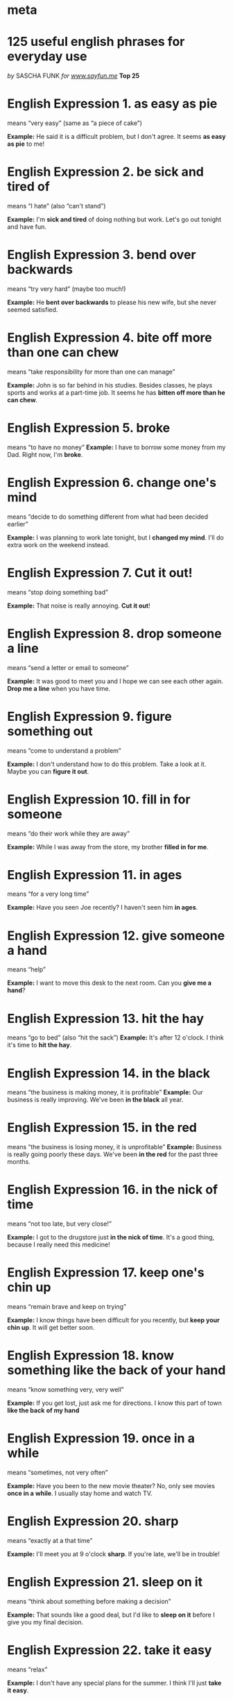 * meta
#    -*- mode: org -*-

#+STARTUP: overview

* 125 useful english phrases for everyday use

/by/ SASCHA FUNK /for [[http://www.sayfun.me][www.sayfun.me]]/ *Top 25*

* English Expression 1. as easy as pie 
means “very easy” (same as “a piece of cake”)

*Example:* He said it is a difficult problem, but I
don't agree. It seems *as easy as pie* to me!

* English Expression 2. be sick and tired of 
means “I hate” (also “can't stand”)

*Example:* I'm *sick and tired* of doing nothing but work. Let's
go out tonight and have fun.

* English Expression 3. bend over backwards 
means “try very hard” (maybe too much!)

*Example:* He *bent over backwards* to please his new wife,
but she never seemed satisfied.

* English Expression 4. bite off more than one can chew 
means “take responsibility for more than one can manage”

*Example:* John is so far behind in his studies. Besides classes, he
plays sports and works at a part-time job. It seems he has *bitten off
more than he can chew*.

* English Expression 5. broke 
 means “to have no money”
*Example:* I have to borrow some money from my Dad. Right now, I'm *broke*.

* English Expression 6. change one's mind 
 means “decide to do something different from what had been decided earlier”

*Example:* I was planning to work late tonight, but I *changed my mind*.
I'll do extra work on the weekend instead.

* English Expression 7. Cut it out! 
 means “stop doing something bad”

*Example:* That noise is really annoying. *Cut it out*!

* English Expression 8. drop someone a line 
 means “send a letter or email to someone”

*Example:* It was good to meet you and I hope we can see each other
again. *Drop me a* *line* when you have time.

* English Expression 9. figure something out 
 means “come to understand a problem”

*Example:* I don't understand how to do this problem. Take a look at it.
Maybe you can *figure it out*.

* English Expression 10. fill in for someone 
 means “do their work while they are away”

*Example:* While I was away from the store, my brother *filled in for
me*.

* English Expression 11. in ages 
 means “for a very long time”

*Example:* Have you seen Joe recently? I haven't seen him *in ages*.

* English Expression 12. give someone a hand
means “help”

*Example:* I want to move this desk to the next room. Can you *give me a
hand*?

* English Expression 13. hit the hay 
 means “go to bed” (also “hit the sack”)
*Example:* It's after 12 o'clock. I think it's time to *hit the
hay*.
* English Expression 14. in the black
 means “the business is making money, it is profitable”
 *Example:* Our business is really improving. We've been *in the black* all year.

* English Expression 15. in the red 
 means “the business is losing money, it is unprofitable”
*Example:* Business is really going poorly these
days. We've been *in the red* for the past three months.

* English Expression 16. in the nick of time 
 means “not too late, but very close!”

*Example:* I got to the drugstore just *in the nick of time*. It's a
good thing, because I really need this medicine!

* English Expression 17. keep one's chin up 
 means “remain brave and keep on trying”

*Example:* I know things have been difficult for you recently, but *keep
your chin up*. It will get better soon.

* English Expression 18. know something like the back of your hand 
 means “know something very, very well”

*Example:* If you get lost, just ask me for directions. I know this part
of town *like the back* *of my hand*

* English Expression 19. once in a while 
 means “sometimes, not very often”

*Example:* Have you been to the new movie theater? No, only see movies
*once in a* *while*. I usually stay home and watch TV.

* English Expression 20. sharp 
 means “exactly at a that time”

*Example:* I'll meet you at 9 o'clock *sharp*. If you're late, we'll be
in trouble!

* English Expression 21. sleep on it 
 means “think about something before making a decision”

*Example:* That sounds like a good deal, but I'd like to *sleep on it*
before I give you my final decision.

* English Expression 22. take it easy 
 means “relax”

*Example:* I don't have any special plans for the summer. I think I'll
just *take it easy*.

* English Expression 23. to get the ball rolling 
 means “start something, especially something big”

*Example:* We need to get this project started as soon as possible. I'm
hoping you will help me *get the ball rolling*.

* English Expression 24. up to the minute 
 means “the most recent information”

*Example:* I wish I knew more about what is happening in the capital
city. We need more *up to the minute* news.

* English Expression 25. twenty-four/seven 
 means “every minute of every day, all the time”

*Example:* You can access our web site *24/7*. It's very convenient!


* 100 more

** about to (do something)

 - to be on the point of doing something - I was about to leave when the
 phone rang.

** according to (someone or something)

  - as said or told by someone, in agreement with something, in the order
  of something, in proportion to something

  - According to our teacher, there will be no class next week. We did
  everything according to the terms of our agreement.

** account for (something)

   - to provide an explanation or answer for something

   - The bad weather accounts for the fact that few people came to the
   meeting.

** after all

   - considering the fact that something happened, something that is
   usually assumed “You don't need to phone him. After all, he never phones
   you.”

** all of a sudden

   - suddenly, without advance warning All of a sudden it became cloudy and
   began to rain.

** as a matter of fact
   - actually “As a matter of fact, we have been to the history museum many
   times.”

** as far as

   - to the extent or degree of something As far as I know the movie will
   start in a few minutes.

** as for

   - with regard to, concerning “As for me, I think that I will return home
   now.”
** as if

   - in the same way that something would be, that

   The drink tastes as if it were made with orange juice. It seemed as if
   the whole town came to the concert.

** as long as

   - provided that, on condition that “As long as you promise to be careful
   you can borrow my car.”

** as soon as

   - just after something, when I phoned my friend as soon as I finished
   dinner.

** as to

   - with regard to, according to

   “As to your question, I will answer it tomorrow.” The players were put
   into groups as to their 
** as well

   - in addition, also, too I plan to take a computer course this summer as
   well.

** as well as

   - in addition to “Please bring your swimming suit as well as your
   towel.”

** back and forth

   - backwards and forwards, first one way and then the other way The
   argument went back and forth before the judge made a decision.

** better off

   - to be in a better situation than before My friend would be better off
   if he sold his old car and bought a new one.

** break down (something)

   - to divide something into parts, to separate something into simpler
   substances We tried to break down the problem for further study. The
   sugar began to break down soon after it was swallowed.

** break up

   - to separate, to divide into groups or pieces, to put an end to
   something Nobody wanted to break up their groups. We usually break up
   into small groups during our class.

** by the way

   - incidentally “By the way, could you please bring your laptop computer
   tomorrow.”

** carry out (something)

   - to put something into action, to accomplish something, to do something
   The scientist wanted to carry out several experiments before discussing
   the new medicine.

** come on!

   - please, hurry, go faster

   “Come on, I only have a few minutes before I must go.” “Come on, stop
   doing that.”

** come up

   - to happen unexpectedly I will not be able to go to the party if
   something else comes up.
** come up with (something)

   - to produce or find a thought/idea/answer I tried to come up with a
   name for the new magazine.

** deal with (something)

   - to be concerned with something, to take action about something We will
   deal with the boxes tomorrow.

** end up (doing something or going somewhere)

   - to do something that one had not planned to do, to go somewhere one
   had not planned to go

   We ended up going to a restaurant after the movie last night.


** figure out (someone or something)

   - to try to understand someone or something, to solve something I
   finally figured out how to use the new DVD player.

** fill in (something)

   - to write words in blank spaces “Please fill in this form and give it
   to the receptionist.”
** find* *out (something)

   - to learn or discover something My mother is angry at me because she
   found out that I had quit my French class.

** first of all

   - the very first thing First of all we prepared the garden and then we
   planted the seeds.

** for good*

   - permanently The city will close the public swimming pool for good next
   week.

** for sure

   - without doubt, certainly, surely “I will go to the movie with you for
   sure next week.”

** get back to (something)

   - to return to something I was happy to get back to my work after my
   holiday.

** get into (something)

   - to become interested or involved in something

   I do not want to get into an argument with my friend. We will get into
   the details of the plan tomorrow.

** get into (somewhere)

   - to enter somewhere

   My friend wants to get into a good university. I bumped my head as I was
   getting into the car.

** get out of (somewhere)

   - to leave somewhere, to escape from somewhere I want to hurry and get
   out of my house.

** get rid of (something)

   - to give or throw something away, to sell or destroy something, to make
   a cold or fever disappear

   I bought a new television set so I want to get rid of the old one.

** get through (something)

   - to complete something, to finish something

   My friend is having trouble getting through her final exams. I have much
   reading that I must get through before tomorrow.

** go ahead

   - to begin to do something “Let`s go ahead and start now. We can`t wait
   any longer.”

** go on

   - to continue The game will probably go on for an hour after we leave.


** go over (something)

   - to examine or review something

   The accountant will go over the books tomorrow. We plan to go over that
   question tomorrow.

** go through (something)

   - to discuss something, to look at something, to do something The
   teacher decided to go through the exercise before the test.

** go with (something)

   - to choose one thing rather than another We decided to go with the
   small rental car rather than the large one.

** hang out (somewhere/with someone)

   - to spend onès time with no great purpose, to spend leisure time with
   friends Recently my friend has been hanging out with a group of people
   who are not a good influence on him.

** have (something) to do with (something)

   - to be about something, to be on the subject of something, to be
   related to something

   “The book has something to do with cooking but I am not sure if you will
   like it.” That problem has nothing to do with me.

** hold on

   - to wait a minute, to stop, to wait and not hang up the phone “Please
   hold on for a minute while I lock the window.”

** in a way

   - to a certain extent, a little, somewhat In a way I want to go to the
   new restaurant but in a way I don`t really care.

** in case

   - if, if something should happen I will take my umbrella in case it
   rains.

** in common

   - shared together or equally, in use or ownership by all I had nothing
   in common with the other members of the class.

** in detail

   - giving all the details, item by item The saleswoman explained about
   the new product in detail.

** in effect

   - for practical purposes, basically The man's silence was in effect a
   way of disagreeing with the other people in the meeting.

** in fact

   - actually, the truth is The man has been to China before. In fact he
   has been there three times.

   learn English wit FUN(k) //[[http://www.sayfun.me][www.sayfun.me]]

** in favor of (someone or something)

   - to approve or support someone or something

   Everybody is in favor of the new police chief. My company is not in
   favor of changing our holiday schedule.

** in general

   - in most situations or circumstances In general, most of the people in
   our apartment are happy with the new manager.

** in order to

   - for the purpose of They have decided to close down the school for the
   summer in order to do some major repairs.

** in other words

   - in a different (usually more direct) way

   “In other words, if you do not finish the assignment by Wednesday you
   will not pass the course.”

** in place

   - in the proper place or location Everything in the room was in place
   when we arrived for the meeting.

** in some ways

   - in some unspecified way or manner, by some unspecified means In some
   ways I know what my friend means but in some ways I do not.

** in terms of (something)

   - with regard to something

   In terms of our agreement with the other company we were not allowed to
   sell the products online.

** in time

   - early enough I did not come home in time to meet my cousin.

** keep (someone or something) in mind

   - to remember and think about someone or something I told my co-workers
   to keep the new starting time for work in mind.

** kind of

   - somewhat, more or less, moderately I was kind of tired when I arrived
   home last night.

** look for (something)

   - to try to find something, to hunt/search for something My friend has
   been looking for her credit card all morning but she can`t find it.

** look up (something)

   - to search for something in a dictionary or other book

   I will look up my friend's name in the telephone book. I looked up the
   word in the dictionary.

   learn English wit FUN(k) //[[http://www.sayfun.me][www.sayfun.me]]

** make a difference

   - to cause a change in a situation It does not make a difference whether
   our boss comes to the meeting or not.

** make sense

   - to seem reasonable His new proposal really does make sense.

** make sure

   - to make certain, to establish something without a doubt I want to make
   sure that my friend is going to meet me tomorrow.

** more or less

   - somewhat, to some extent I more or less have decided to study business
   next year.

** no matter

   - regardless No matter how hard that I try, my piano teacher is never
   satisfied.

** not at all

   - certainly not I am not at all happy with my new computer.

** of course

   - certainly, definitely, naturally “Of course you can use my car if you
   want to.”

** on the other hand

   - however, in contrast, looking at the opposite side of a matter

   He is very intelligent but on the other hand he is very lazy and always
   gets low marks at school.

** on time

   - at the scheduled time, exactly at the correct time, punctually Our
   train arrived exactly on time.

** once again

   - again, one more time, once more I tried once again to phone my boss at
   his home .

** open to (something)

   - to be agreeable to learn or hear about new ideas or suggestions Most
   members of the class were open to the teacher's ideas.

** pick up (something)

   - to get or receive something

   I will pick up my dry cleaning tomorrow. I picked up a copy of the
   newspaper at the station.

** point out (someone or something)

   - to explain or call attention to someone or something My teacher was
   very kind when she pointed out the mistakes that I had made.

** put out (something)

   - to produce or make something (a
   product/brochure/report/CD/movie/paper) The company puts out a
   newsletter every month for the employees.

   learn English wit FUN(k) //[[http://www.sayfun.me][www.sayfun.me]]

** regardless of (something)

   - without considering or thinking about something, without regard to
   something Regardless of the weather we are going to go fishing tomorrow
   morning.

** right away

   - immediately “I forgot to bring my book but I will go home and get it
   right away.”

** rule out (someone or something)

   - to decide against or eliminate someone or something

   The police ruled out the man as a possible bank robber. We decided to
   rule out Monday as the day to have our meeting.

** run into (something -- a fact/trouble/problems/difficulty)

   - to experience something, to encounter something

   The mechanic ran into trouble when he was fixing my car. I ran into some
   interesting facts when I was researching my essay.

** set up (something)

   - to establish something, to provide the money for something

   The newspaper company provided the money to set up the new travel
   magazine. The company set up a unique situation to test the new product.

** show up

   - to appear, to arrive, to be present “What time did your friend show up
   for the party?”

** so far

   - until now So far no one has entered the speech contest at the
   television station.

** so to speak

   - as one might or could say, this is one way to say something

   We had a good time at the restaurant, so to speak, although the service
   was not very good.

** sort of (something)

   - to be almost something, to be similar to something, to be not quite
   something

   “Did you finish cleaning the kitchen?” “Sort of, but not really.”

** stick with (something)

   - to continue doing something, to not quit something My brother has been
   able to stick with his trumpet lessons since he was a child.

** take advantage of (someone or something)

   - to use someone or something for one's own benefit We took advantage of
   the beautiful weather and went to the beach.

** take care of (someone or something)

   - to look after or give attention to someone or something You should
   take care of your health or you will become sick.

** take out (something)

   - to remove something from somewhere, to extract something

   The teacher told us to take out our books. I took out some onions from
   the refridgerator.

   learn English wit FUN(k) //[[http://www.sayfun.me][www.sayfun.me]]

** take over (something)

   - to take control of something, to take command of something The large
   company wants to take over some of the small companies in our area.

** take place

   - to happen, to occur The soccer game took place on the coldest day of
   the year.

** to the extent that

   - to the degree that, in so far as

   I plan to provide information about the new company policy to the extent
   that I am familiar with it.

** turn in (something)

   - to give something to someone, to hand something to someone I arrived
   at school early so that I could turn in my essay.

** turn out

   - to be found or known, to prove to be true It turned out that more
   people came to the party than we expected.

** up to

   - until, as far as a certain point, approaching a certain point

   Up to last week I had never been inside a bowling alley. There were
   probably up to thirty people at the meeting.

   *up to (someone) to decide/do (something)*

   - to be responsible to choose or decide something It is up to the
   company president to decide when the meeting will start.

** used to

   - accustomed to My friend is not used to living in such a big city.

** with respect to (something)

   - referring to something, concerning something I do not know what the
   company will do with respect to the old computer system.

** work out (for the best)

   - to end successfully I hope that everything will work out for my friend
   when she moves to London next week.
